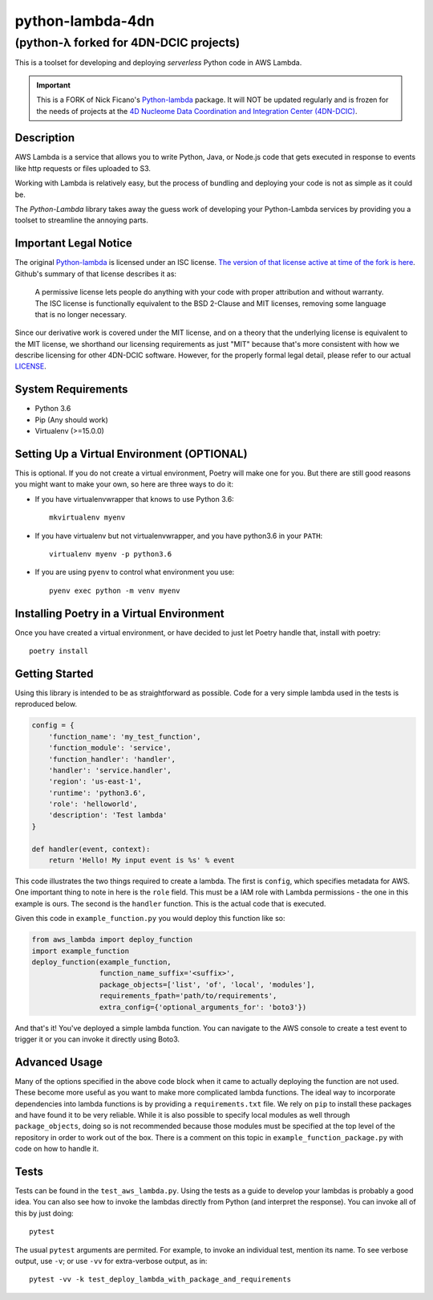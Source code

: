 =================
python-lambda-4dn
=================

(python-λ forked for 4DN-DCIC projects)
---------------------------------------


.. image:: https://img.shields.io/pypi/v/python-lambda-4dn.svg
  :alt: Pypi
  :target: https://pypi.python.org/pypi/python-lambda-4dn/

.. image:: https://travis-ci.org/4dn-dcic/python-lambda.svg?branch=master
  :alt: Build Status
  :target: https://travis-ci.org/4dn-dcic/python-lambda

.. image:: https://coveralls.io/repos/github/4dn-dcic/python-lambda/badge.svg?branch=master
  :alt: Coverage
  :target: https://coveralls.io/github/4dn-dcic/python-lambda?branch=master

This is a toolset for developing and deploying *serverless* Python code in AWS Lambda.

.. Important::

 This is a FORK of Nick Ficano's `Python-lambda <https://pypi.python.org/pypi/python-lambda>`_
 package. It will NOT be updated regularly and is frozen for the needs of projects at the
 `4D Nucleome Data Coordination and Integration Center (4DN-DCIC)
 <https://github.com/4dn-dcic>`_.

Description
===========

AWS Lambda is a service that allows you to write Python, Java, or Node.js code that
gets executed in response to events like http requests or files uploaded to S3.

Working with Lambda is relatively easy, but the process of bundling and deploying your code
is not as simple as it could be.

The *Python-Lambda* library takes away the guess work of developing your Python-Lambda
services by providing you a toolset to streamline the annoying parts.

Important Legal Notice
======================

The original `Python-lambda <https://pypi.python.org/pypi/python-lambda>`_ is licensed under
an ISC license. `The version of that license active at time of the fork is here
<https://github.com/nficano/python-lambda/blob/01f1b8c3651de4e772618851b2117277ca95b1b4/LICENSE>`_.
Github's summary of that license describes it as:

 A permissive license lets people do anything with your code with proper attribution
 and without warranty. The ISC license is functionally equivalent to the BSD 2-Clause
 and MIT licenses, removing some language that is no longer necessary.

Since our derivative work is covered under the MIT license, and on a theory
that the underlying license is equivalent to the MIT license,
we shorthand our licensing requirements as just "MIT" because that's more consistent
with how we describe licensing for other 4DN-DCIC software.
However, for the properly formal legal detail,
please refer to our actual `LICENSE <LICENSE>`_.

System Requirements
===================

* Python 3.6
* Pip (Any should work)
* Virtualenv (>=15.0.0)

Setting Up a Virtual Environment (OPTIONAL)
===========================================

This is optional.
If you do not create a virtual environment, Poetry will make one for you.
But there are still good reasons you might want to make your own, so here
are three ways to do it:

* If you have virtualenvwrapper that knows to use Python 3.6::

   mkvirtualenv myenv

* If you have virtualenv but not virtualenvwrapper, and you have python3.6 in your ``PATH``::

   virtualenv myenv -p python3.6

* If you are using ``pyenv`` to control what environment you use::

   pyenv exec python -m venv myenv


Installing Poetry in a Virtual Environment
==========================================

Once you have created a virtual environment, or have decided to just let Poetry handle that,
install with poetry::

   poetry install


Getting Started
===============

Using this library is intended to be as straightforward as possible.
Code for a very simple lambda used in the tests is reproduced below.

.. code:: python

  config = {
      'function_name': 'my_test_function',
      'function_module': 'service',
      'function_handler': 'handler',
      'handler': 'service.handler',
      'region': 'us-east-1',
      'runtime': 'python3.6',
      'role': 'helloworld',
      'description': 'Test lambda'
  }

  def handler(event, context):
      return 'Hello! My input event is %s' % event

This code illustrates the two things required to create a lambda. The first is ``config``,
which specifies metadata for AWS. One important thing to note in here is the ``role`` field.
This must be a IAM role with Lambda permissions - the one in this example is ours.
The second is the ``handler`` function. This is the actual code that is executed.

Given this code in ``example_function.py`` you would deploy this function like so:

.. code:: python

  from aws_lambda import deploy_function
  import example_function
  deploy_function(example_function,
                  function_name_suffix='<suffix>',
                  package_objects=['list', 'of', 'local', 'modules'],
                  requirements_fpath='path/to/requirements',
                  extra_config={'optional_arguments_for': 'boto3'})

And that's it! You've deployed a simple lambda function. You can navigate to the AWS
console to create a test event to trigger it or you can invoke it directly using Boto3.

Advanced Usage
==============

Many of the options specified in the above code block when it came to actually
deploying the function are not used. These become more useful as you want to make more
complicated lambda functions. The ideal way to incorporate dependencies into lambda functions
is by providing a ``requirements.txt`` file. We rely on ``pip`` to install these packages
and have found it to be very reliable. While it is also possible to specify local modules
as well through ``package_objects``, doing so is not recommended because those modules
must be specified at the top level of the repository in order to work out of the box.
There is a comment on this topic in ``example_function_package.py``
with code on how to handle it.

Tests
========

Tests can be found in the ``test_aws_lambda.py``. Using the tests as a guide to develop
your lambdas is probably a good idea. You can also see how to invoke the lambdas directly
from Python (and interpret the response).  You can invoke all of this by just doing::

    pytest

The usual ``pytest`` arguments are permited. For example, to invoke an individual test,
mention its name. To see verbose output, use ``-v``; or use ``-vv`` for extra-verbose output,
as in::

    pytest -vv -k test_deploy_lambda_with_package_and_requirements

